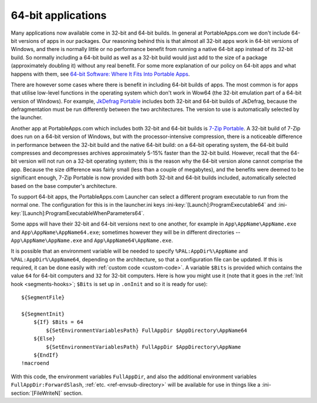 .. index:: 64-bit applications, Making things portable; 64-bit applications

.. _64-bit:

===================
64-bit applications
===================

Many applications now available come in 32-bit and 64-bit builds. In general at
PortableApps.com we don't include 64-bit versions of apps in our packages. Our
reasoning behind this is that almost all 32-bit apps work in 64-bit versions of
Windows, and there is normally little or no performance benefit from running a
native 64-bit app instead of its 32-bit build. So normally including a 64-bit
build as well as a 32-bit build would just add to the size of a package
(approximately doubling it) without any real benefit. For some more explanation
of our policy on 64-bit apps and what happens with them, see `64-bit Software:
Where It Fits Into Portable Apps`_.

There are however some cases where there is benefit in including 64-bit builds
of apps. The most common is for apps that utilise low-level functions in the
operating system which don't work in Wow64 (the 32-bit emulation part of a
64-bit version of Windows). For example, `JkDefrag Portable`_ includes both
32-bit and 64-bit builds of JkDefrag, because the defragmentation must be run
differently between the two architectures. The version to use is automatically
selected by the launcher.

Another app at PortableApps.com which includes both 32-bit and 64-bit builds is
`7-Zip Portable`_. A 32-bit build of 7-Zip does run on a 64-bit version of
Windows, but with the processor-intensive compression, there is a noticeable
difference in performance between the 32-bit build and the native 64-bit build:
on a 64-bit operating system, the 64-bit build compresses and decompresses
archives approximately 5-15% faster than the 32-bit build. However, recall that
the 64-bit version will not run on a 32-bit operating system; this is the reason
why the 64-bit version alone cannot comprise the app. Because the size
difference was fairly small (less than a couple of megabytes), and the benefits
were deemed to be significant enough, 7-Zip Portable is now provided with both
32-bit and 64-bit builds included, automatically selected based on the base
computer's architecture.

To support 64-bit apps, the PortableApps.com Launcher can select a different
program executable to run from the normal one. The configuration for this is in
the launcher.ini keys :ini-key:`[Launch]:ProgramExecutable64` and
:ini-key:`[Launch]:ProgramExecutableWhenParameters64`.

Some apps will have their 32-bit and 64-bit versions next to one another, for
example in ``App\AppName\AppName.exe`` and ``App\AppName\AppName64.exe``;
sometimes however they will be in different directories --
``App\AppName\AppName.exe`` and ``App\AppName64\AppName.exe``.

It is possible that an environment variable will be needed to specify
``%PAL:AppDir%\AppName`` and ``%PAL:AppDir%\AppName64``, depending on the
architecture, so that a configuration file can be updated. If this is required,
it can be done easily with :ref:`custom code <custom-code>`. A variable
``$Bits`` is provided which contains the value ``64`` for 64-bit computers and
``32`` for 32-bit computers. Here is how you might use it (note that it goes in
the :ref:`Init hook <segments-hooks>`; ``$Bits`` is set up in ``.onInit`` and so
it is ready for use)::

   ${SegmentFile}

   ${SegmentInit}
       ${If} $Bits = 64
           ${SetEnvironmentVariablesPath} FullAppDir $AppDirectory\AppName64
       ${Else}
           ${SetEnvironmentVariablesPath} FullAppDir $AppDirectory\AppName
       ${EndIf}
   !macroend

With this code, the environment variables ``FullAppDir``, and also the
additional environment variables ``FullAppDir:ForwardSlash``, :ref:`etc.
<ref-envsub-directory>` will be available for use in things like a
:ini-section:`[FileWriteN]` section.

.. versionadded:: 2.1

.. _`JkDefrag Portable`:
   http://portableapps.com/apps/utilities/jkdefrag_portable

.. _`7-Zip Portable`:
   http://portableapps.com/apps/utilities/7zip_portable

.. _`64-bit Software: Where It Fits Into Portable Apps`:
   http://portableapps.com/node/24371
